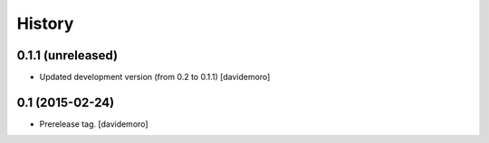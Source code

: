 History
=======

0.1.1 (unreleased)
----------------

- Updated development version (from 0.2 to 0.1.1)
  [davidemoro]


0.1 (2015-02-24)
----------------

- Prerelease tag.
  [davidemoro]
